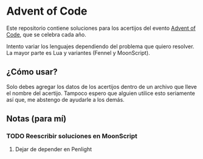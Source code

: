 * Advent of Code

Este repositorio contiene soluciones para los acertijos del evento [[https://adventofcode.com][Advent of Code]], que se celebra cada año.

Intento variar los lenguajes dependiendo del problema que quiero resolver. La mayor parte es Lua y variantes (Fennel y MoonScript).

** ¿Cómo usar?

Solo debes agregar los datos de los acertijos dentro de un archivo que lleve el nombre del acertijo. Tampoco espero que alguien utilice esto seriamente así que, me abstengo de ayudarle a los demás.

** Notas (para mí)

*** TODO Reescribir soluciones en MoonScript

**** Dejar de depender en Penlight

